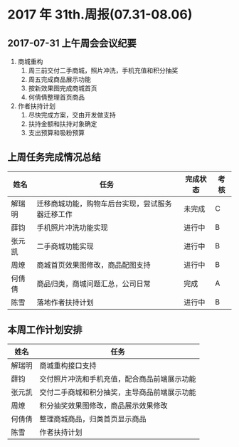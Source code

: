 * 2017 年 31th.周报(07.31-08.06)
** 2017-07-31 上午周会会议纪要
1. 商城重构
   1. 周三前交付二手商城，照片冲洗，手机充值和积分抽奖
   2. 周五完成商品展示功能
   3. 按新效果图完成商城首页
   4. 何倩倩整理首页商品
2. 作者扶持计划
   1. 尽快完成方案，交由开发做支持
   2. 扶持金额和扶持对象确定
   3. 支出预算和吸粉预算
** 上周任务完成情况总结
| 姓名   | 任务                                             | 完成状态 | 考核 |
|--------+--------------------------------------------------+----------+------|
| 解瑞明 | 迁移商城功能，购物车后台实现，尝试服务器迁移工作 | 未完成   | C    |
| 薛钧   | 手机照片冲洗功能实现                             | 进行中   | B    |
| 张元凯 | 二手商城功能实现                                 | 进行中   | B    |
| 周燎   | 商城首页效果图修改，商品配图支持                 | 进行中   | B    |
| 何倩倩 | 商品归类，商城问题汇总，公司日常                 | 完成     | A    |
| 陈雪   | 落地作者扶持计划                                 | 进行中   | B    |
** 本周工作计划安排
| 姓名   | 任务                                         |
|--------+----------------------------------------------|
| 解瑞明 | 商城重构接口支持                             |
| 薛钧   | 交付照片冲洗和手机充值，配合商品前端展示功能 |
| 张元凯 | 交付二手商城和积分抽奖，主导商品前端展示功能 |
| 周燎   | 积分抽奖效果图修改，商品展示效果修改         |
| 何倩倩 | 整理商城商品，归类首页显示商品               |
| 陈雪   | 作者扶持计划                                 |
